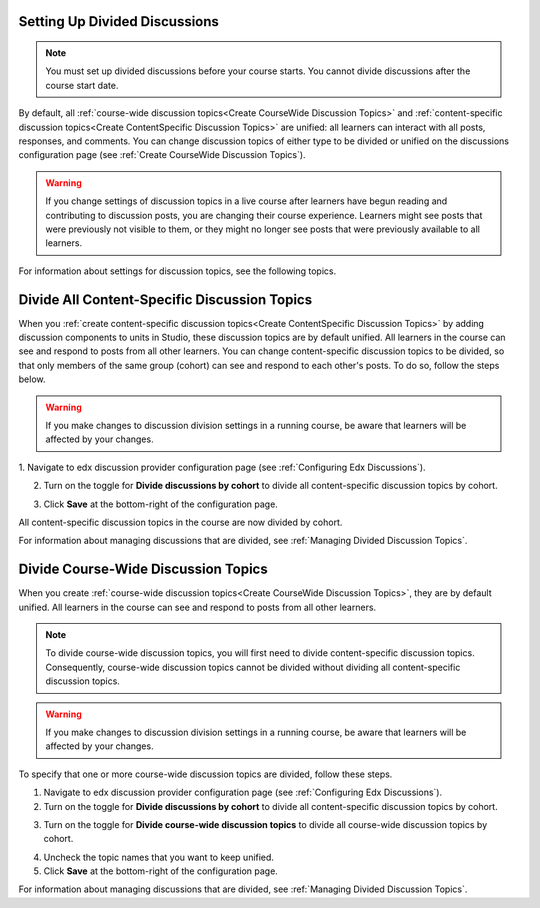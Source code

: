 .. _Setting Up Divided Discussions:

******************************
Setting Up Divided Discussions
******************************

.. tags:: educator, how-to

.. note::
   You must set up divided discussions before your course starts. You cannot
   divide discussions after the course start date.


By default, all :ref:`course-wide discussion topics<Create CourseWide
Discussion Topics>` and :ref:`content-specific discussion topics<Create
ContentSpecific Discussion Topics>` are unified: all learners can interact
with all posts, responses, and comments. You can change discussion topics of
either type to be divided or unified on the discussions configuration page
(see :ref:`Create CourseWide Discussion Topics`).


.. warning::
   If you change settings of discussion topics in a live course after learners
   have begun reading and contributing to discussion posts, you are changing
   their course experience. Learners might see posts that were previously not
   visible to them, or they might no longer see posts that were previously
   available to all learners.

For information about settings for discussion topics, see the following
topics.

.. contents::
  :local:
  :depth: 1

.. _Divide All Content Specific Discussion Topics:

**********************************************
Divide All Content-Specific Discussion Topics
**********************************************

When you :ref:`create content-specific discussion topics<Create
ContentSpecific Discussion Topics>` by adding discussion components to units
in Studio, these discussion topics are by default unified. All learners in the
course can see and respond to posts from all other learners. You can change
content-specific discussion topics to be divided, so that only members of the
same group (cohort) can see and respond to each other's posts. To do so, follow
the steps below.

.. warning:: If you make changes to discussion division settings in a running
   course, be aware that learners will be affected by your changes.

1. Navigate to edx discussion provider configuration page
(see :ref:`Configuring Edx Discussions`).

2. Turn on the toggle for **Divide discussions by cohort** to divide all
   content-specific discussion topics by cohort.

.. image:: /_images/educator_how_tos/Discussions_toggle_cohort.png
   :width: 300
   :alt: An image showing the toggle for dividing content-specific discussion topics

3. Click **Save** at the bottom-right of the configuration page.

All content-specific discussion topics in the course are now divided
by cohort.

For information about managing discussions that are divided, see
:ref:`Managing Divided Discussion Topics`.

.. _Divide Course Wide Discussion Topics:

*************************************
Divide Course-Wide Discussion Topics
*************************************

When you create :ref:`course-wide discussion topics<Create CourseWide
Discussion Topics>`, they are by default unified. All learners in the
course can see and respond to posts from all other learners.

.. note::
   To divide course-wide discussion topics, you will first need to divide
   content-specific discussion topics. Consequently, course-wide discussion
   topics cannot be divided without dividing all content-specific
   discussion topics.

.. warning:: If you make changes to discussion division settings in a running
   course, be aware that learners will be affected by your changes.

To specify that one or more course-wide discussion topics are divided,
follow these steps.

1. Navigate to edx discussion provider configuration page (see :ref:`Configuring Edx Discussions`).

2. Turn on the toggle for **Divide discussions by cohort** to divide all
   content-specific discussion topics by cohort.

.. image:: /_images/educator_how_tos/Discussions_toggle_cohort.png
   :width: 300
   :alt: An image showing the toggle for dividing content-specific discussion topics

3. Turn on the toggle for **Divide course-wide discussion topics** to divide all
   course-wide discussion topics by cohort.

.. image:: /_images/educator_how_tos/Discussion_toggle_cohort_coursewide.png
   :width: 300
   :alt: An image showing the toggle and options for dividing course-wide discussion topics

4. Uncheck the topic names that you want to keep unified.

5. Click **Save** at the bottom-right of the configuration page.

For information about managing discussions that are divided, see :ref:`Managing
Divided Discussion Topics`.

.. seealso::
 :class: dropdown

 :ref:`About Divided Discussions` (concept)
